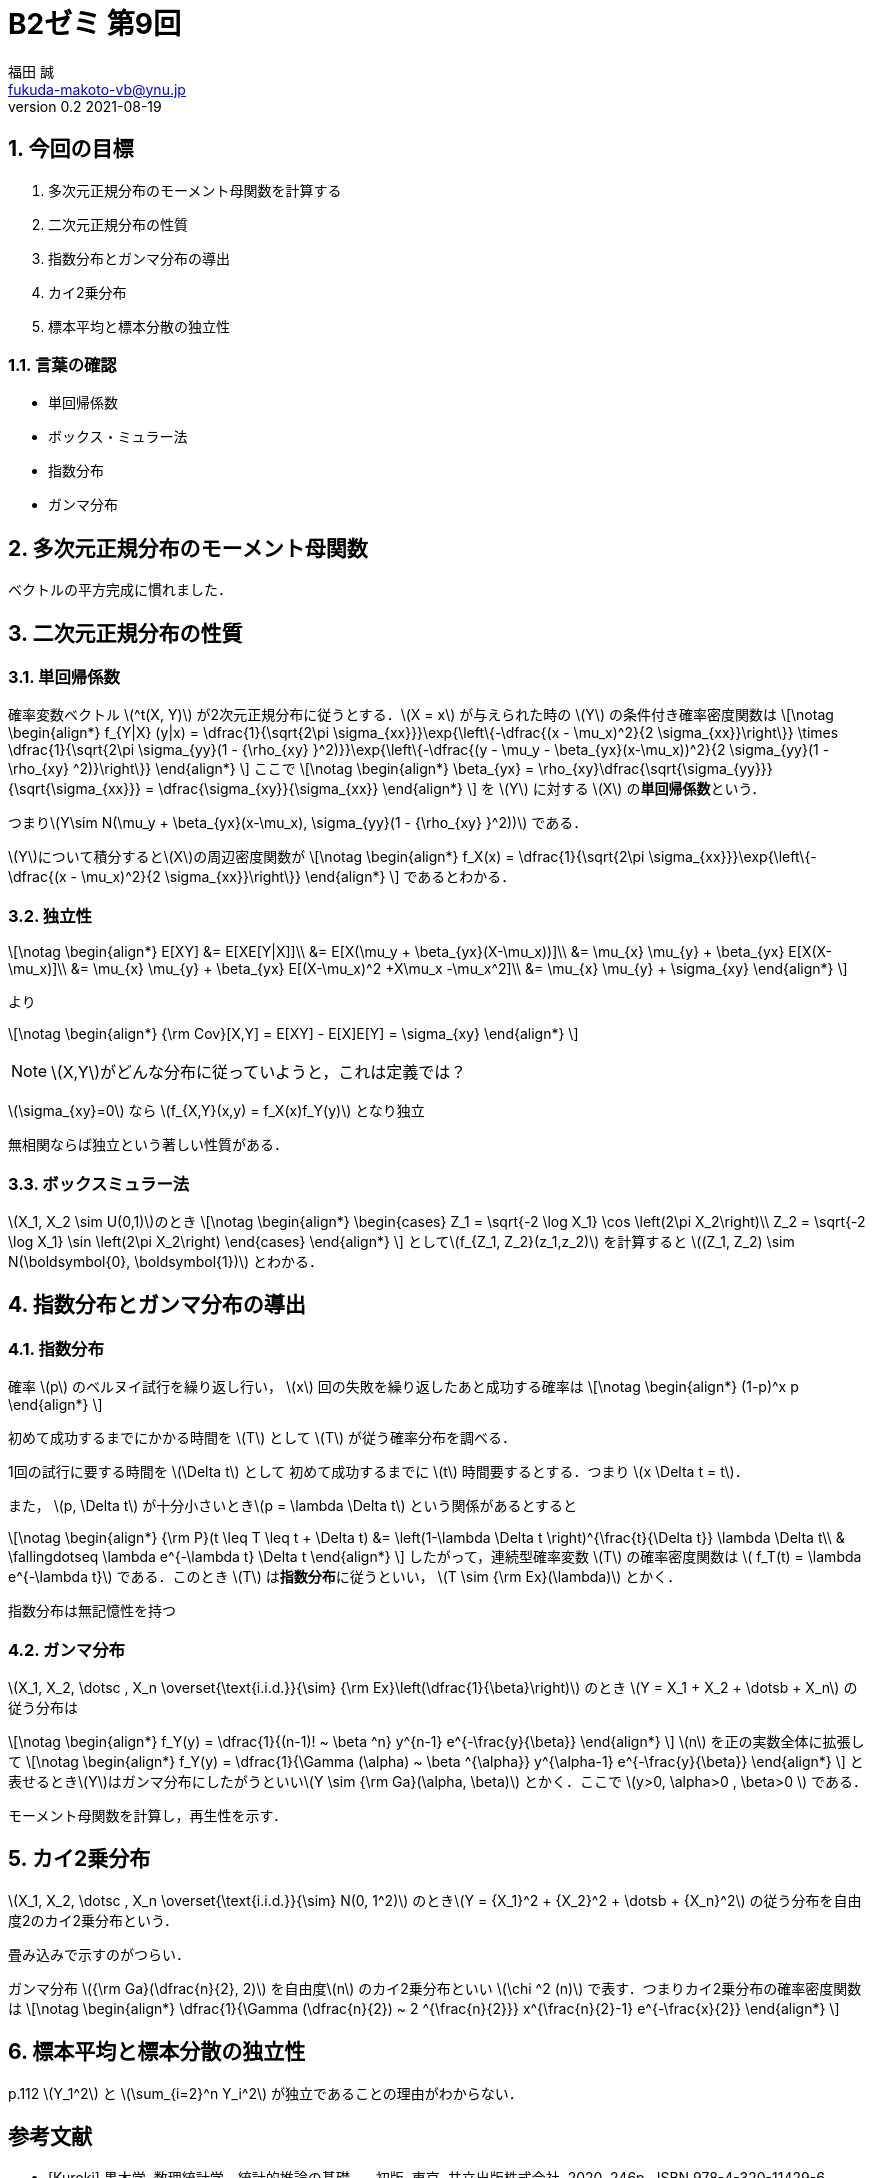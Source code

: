 = B2ゼミ 第9回
福田 誠 <fukuda-makoto-vb@ynu.jp>
v0.2 2021-08-19
:page-layout: article
:page-permalink: 
:page-date: 2021-08-18 11:48:48 +0900
:page-categories: jekyll update
:page-liquid:

:toc:
:toclevels: 2
:toc-title: 内容
:sectnums:
:sectnumlevels: 2
:stem:
:eqnums: all
:dummy: {counter2:section:0}
:example-caption: 例


== 今回の目標
:dummy: {counter2:section}
:num: 0

. 多次元正規分布のモーメント母関数を計算する
. 二次元正規分布の性質
. 指数分布とガンマ分布の導出
. カイ2乗分布
. 標本平均と標本分散の独立性

=== 言葉の確認

* 単回帰係数
* ボックス・ミュラー法
* 指数分布
* ガンマ分布


== 多次元正規分布のモーメント母関数
:dummy: {counter2:section}
:num: 0

ベクトルの平方完成に慣れました．

== 二次元正規分布の性質
:dummy: {counter2:section}
:num: 0

=== 単回帰係数

確率変数ベクトル \(^t(X, Y)\) が2次元正規分布に従うとする．\(X = x\) が与えられた時の \(Y\) の条件付き確率密度関数は
\[\notag
    \begin{align*}
        f_{Y|X} (y|x) = \dfrac{1}{\sqrt{2\pi \sigma_{xx}}}\exp{\left\{-\dfrac{(x - \mu_x)^2}{2 \sigma_{xx}}\right\}} \times \dfrac{1}{\sqrt{2\pi \sigma_{yy}(1 - {\rho_{xy} }^2)}}\exp{\left\{-\dfrac{(y - \mu_y - \beta_{yx}(x-\mu_x))^2}{2 \sigma_{yy}(1 - \rho_{xy} ^2)}\right\}}
    \end{align*}
\]
ここで
\[\notag
    \begin{align*}
        \beta_{yx} = \rho_{xy}\dfrac{\sqrt{\sigma_{yy}}}{\sqrt{\sigma_{xx}}} = \dfrac{\sigma_{xy}}{\sigma_{xx}}
    \end{align*}
\]
を \(Y\) に対する \(X\) の**単回帰係数**という．

つまり\(Y\sim N(\mu_y + \beta_{yx}(x-\mu_x), \sigma_{yy}(1 - {\rho_{xy} }^2))\)
である．

\(Y\)について積分すると\(X\)の周辺密度関数が
\[\notag
    \begin{align*}
        f_X(x) = \dfrac{1}{\sqrt{2\pi \sigma_{xx}}}\exp{\left\{-\dfrac{(x - \mu_x)^2}{2 \sigma_{xx}}\right\}}
    \end{align*}
\]
であるとわかる．

=== 独立性

\[\notag
    \begin{align*}
        E[XY] &= E[XE[Y|X]]\\
            &= E[X(\mu_y + \beta_{yx}(X-\mu_x))]\\
            &= \mu_{x} \mu_{y} + \beta_{yx} E[X(X-\mu_x)]\\
            &= \mu_{x} \mu_{y} + \beta_{yx} E[(X-\mu_x)^2 +X\mu_x -\mu_x^2]\\
            &= \mu_{x} \mu_{y} + \sigma_{xy}
    \end{align*}
\]

より

\[\notag
    \begin{align*}
        {\rm Cov}[X,Y] = E[XY] - E[X]E[Y] = \sigma_{xy}
    \end{align*}
\]

NOTE: \(X,Y\)がどんな分布に従っていようと，これは定義では？

\(\sigma_{xy}=0\) なら \(f_{X,Y}(x,y) = f_X(x)f_Y(y)\) となり独立

無相関ならば独立という著しい性質がある．

=== ボックスミュラー法

\(X_1, X_2 \sim U(0,1)\)のとき
\[\notag
    \begin{align*}
        \begin{cases}
            Z_1 = \sqrt{-2 \log X_1} \cos \left(2\pi X_2\right)\\
            Z_2 = \sqrt{-2 \log X_1} \sin \left(2\pi X_2\right)
        \end{cases}
    \end{align*}
\]
として\(f_{Z_1, Z_2}(z_1,z_2)\) を計算すると \((Z_1, Z_2) \sim N(\boldsymbol{0}, \boldsymbol{1})\) とわかる．

== 指数分布とガンマ分布の導出
:dummy: {counter2:section}
:num: 0

=== 指数分布

確率 \(p\) のベルヌイ試行を繰り返し行い， \(x\) 回の失敗を繰り返したあと成功する確率は
\[\notag
    \begin{align*}
        (1-p)^x p
    \end{align*}
\]

初めて成功するまでにかかる時間を \(T\) として \(T\) が従う確率分布を調べる．

1回の試行に要する時間を \(\Delta t\) として 初めて成功するまでに \(t\) 時間要するとする．つまり \(x \Delta t = t\)．

また， \(p, \Delta t\) が十分小さいとき\(p = \lambda \Delta t\) という関係があるとすると

\[\notag
    \begin{align*}
        {\rm P}(t \leq T \leq t + \Delta t) &= \left(1-\lambda \Delta t \right)^{\frac{t}{\Delta t}} \lambda \Delta t\\
        & \fallingdotseq \lambda e^{-\lambda t} \Delta t
    \end{align*}
\]
したがって，連続型確率変数 \(T\) の確率密度関数は \( f_T(t) = \lambda e^{-\lambda t}\) である．このとき \(T\) は**指数分布**に従うといい， \(T \sim {\rm Ex}(\lambda)\) とかく．

指数分布は無記憶性を持つ

=== ガンマ分布

\(X_1, X_2, \dotsc , X_n \overset{\text{i.i.d.}}{\sim} {\rm Ex}\left(\dfrac{1}{\beta}\right)\) のとき \(Y = X_1 + X_2 + \dotsb + X_n\) の従う分布は

\[\notag
    \begin{align*}
        f_Y(y) = \dfrac{1}{(n-1)! ~ \beta ^n} y^{n-1} e^{-\frac{y}{\beta}}
    \end{align*}
\]
\(n\) を正の実数全体に拡張して
\[\notag
    \begin{align*}
        f_Y(y) = \dfrac{1}{\Gamma (\alpha) ~ \beta ^{\alpha}} y^{\alpha-1} e^{-\frac{y}{\beta}}
    \end{align*}
\]
と表せるとき\(Y\)はガンマ分布にしたがうといい\(Y \sim {\rm Ga}(\alpha, \beta)\) とかく．ここで \(y>0, \alpha>0 , \beta>0 \) である．

モーメント母関数を計算し，再生性を示す．

== カイ2乗分布
:dummy: {counter2:section}
:num: 0


\(X_1, X_2, \dotsc , X_n \overset{\text{i.i.d.}}{\sim} N(0, 1^2)\) のとき\(Y = {X_1}^2 + {X_2}^2 + \dotsb + {X_n}^2\) の従う分布を自由度2のカイ2乗分布という．

畳み込みで示すのがつらい．

ガンマ分布 \({\rm Ga}(\dfrac{n}{2}, 2)\) を自由度\(n\) のカイ2乗分布といい \(\chi ^2 (n)\) で表す．つまりカイ2乗分布の確率密度関数は
\[\notag
    \begin{align*}
        \dfrac{1}{\Gamma (\dfrac{n}{2}) ~ 2 ^{\frac{n}{2}}} x^{\frac{n}{2}-1} e^{-\frac{x}{2}}
    \end{align*}
\]


== 標本平均と標本分散の独立性
:dummy: {counter2:section}
:num: 0

p.112 \(Y_1^2\) と \(\sum_{i=2}^n Y_i^2\) が独立であることの理由がわからない．


[bibliography]
== 参考文献
* [[[ref:kuroki,Kuroki]]] 黒木学. 数理統計学&#8212;統計的推論の基礎&#8212; . 初版, 東京, 共立出版株式会社, 2020, 246p., ISBN 978-4-320-11429-6. 


////
* [[[ref:seki, Seki]]]  赤摂也．確率論入門．初版, 東京, 培風館, 1963, 214p., ISBN 978-4563003142
* [Sinai] Yakov G. Sinai著, 森真訳. シナイ確率論入門コース. 東京, 丸善出版株式会社, 2012, 225p., ISBN 978-4-621-06298-2
////
